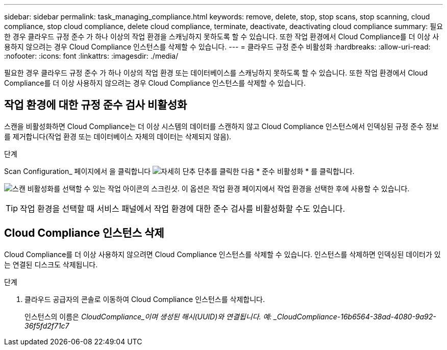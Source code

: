---
sidebar: sidebar 
permalink: task_managing_compliance.html 
keywords: remove, delete, stop, stop scans, stop scanning, cloud compliance, stop cloud compliance, delete cloud compliance, terminate, deactivate, deactivating cloud compliance 
summary: 필요한 경우 클라우드 규정 준수 가 하나 이상의 작업 환경을 스캐닝하지 못하도록 할 수 있습니다. 또한 작업 환경에서 Cloud Compliance를 더 이상 사용하지 않으려는 경우 Cloud Compliance 인스턴스를 삭제할 수 있습니다. 
---
= 클라우드 규정 준수 비활성화
:hardbreaks:
:allow-uri-read: 
:nofooter: 
:icons: font
:linkattrs: 
:imagesdir: ./media/


[role="lead"]
필요한 경우 클라우드 규정 준수 가 하나 이상의 작업 환경 또는 데이터베이스를 스캐닝하지 못하도록 할 수 있습니다. 또한 작업 환경에서 Cloud Compliance를 더 이상 사용하지 않으려는 경우 Cloud Compliance 인스턴스를 삭제할 수 있습니다.



== 작업 환경에 대한 규정 준수 검사 비활성화

스캔을 비활성화하면 Cloud Compliance는 더 이상 시스템의 데이터를 스캔하지 않고 Cloud Compliance 인스턴스에서 인덱싱된 규정 준수 정보를 제거합니다(작업 환경 또는 데이터베이스 자체의 데이터는 삭제되지 않음).

.단계
Scan Configuration_ 페이지에서 을 클릭합니다 image:screenshot_gallery_options.gif["자세히 단추"] 단추를 클릭한 다음 * 준수 비활성화 * 를 클릭합니다.

image:screenshot_deactivate_compliance_scan.png["스캔 비활성화를 선택할 수 있는 작업 아이콘의 스크린샷. 이 옵션은 작업 환경 페이지에서 작업 환경을 선택한 후에 사용할 수 있습니다."]


TIP: 작업 환경을 선택할 때 서비스 패널에서 작업 환경에 대한 준수 검사를 비활성화할 수도 있습니다.



== Cloud Compliance 인스턴스 삭제

Cloud Compliance를 더 이상 사용하지 않으려면 Cloud Compliance 인스턴스를 삭제할 수 있습니다. 인스턴스를 삭제하면 인덱싱된 데이터가 있는 연결된 디스크도 삭제됩니다.

.단계
. 클라우드 공급자의 콘솔로 이동하여 Cloud Compliance 인스턴스를 삭제합니다.
+
인스턴스의 이름은 _CloudCompliance_이며 생성된 해시(UUID)와 연결됩니다. 예: _CloudCompliance-16b6564-38ad-4080-9a92-36f5fd2f71c7_


